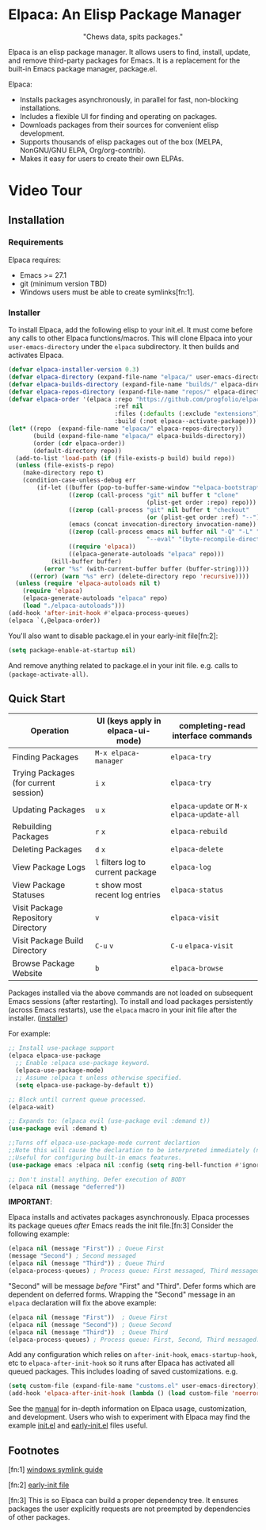#+options: exports:both timestamp:nil title:nil
#+author: Nicholas Vollmer
#+property: header-args :noweb yes

* Elpaca: An Elisp Package Manager
#+html: <p align="center"><img src="./images/elpaca.svg"/></p>
#+html: <p align="center">"Chews data, spits packages."</p>

Elpaca is an elisp package manager.
It allows users to find, install, update, and remove third-party packages for Emacs.
It is a replacement for the built-in Emacs package manager, package.el.

Elpaca:

- Installs packages asynchronously, in parallel for fast, non-blocking installations.
- Includes a flexible UI for finding and operating on packages.
- Downloads packages from their sources for convenient elisp development.
- Supports thousands of elisp packages out of the box (MELPA, NonGNU/GNU ELPA, Org/org-contrib).
- Makes it easy for users to create their own ELPAs.

* Video Tour

#+html: <p align="center"><a href="https://www.youtube.com/watch?v=5Ud-TE3iIQY"><img src="./images/elpaca-manager-install.gif"/></a></p>

** Installation
*** Requirements
Elpaca requires:
- Emacs >= 27.1
- git (minimum version TBD)
- Windows users must be able to create symlinks[fn:1].

*** Installer
To install Elpaca, add the following elisp to your init.el.
It must come before any calls to other Elpaca functions/macros.
This will clone Elpaca into your =user-emacs-directory= under the =elpaca= subdirectory.
It then builds and activates Elpaca.

#+begin_src emacs-lisp
(defvar elpaca-installer-version 0.3)
(defvar elpaca-directory (expand-file-name "elpaca/" user-emacs-directory))
(defvar elpaca-builds-directory (expand-file-name "builds/" elpaca-directory))
(defvar elpaca-repos-directory (expand-file-name "repos/" elpaca-directory))
(defvar elpaca-order '(elpaca :repo "https://github.com/progfolio/elpaca.git"
                              :ref nil
                              :files (:defaults (:exclude "extensions"))
                              :build (:not elpaca--activate-package)))
(let* ((repo  (expand-file-name "elpaca/" elpaca-repos-directory))
       (build (expand-file-name "elpaca/" elpaca-builds-directory))
       (order (cdr elpaca-order))
       (default-directory repo))
  (add-to-list 'load-path (if (file-exists-p build) build repo))
  (unless (file-exists-p repo)
    (make-directory repo t)
    (condition-case-unless-debug err
        (if-let ((buffer (pop-to-buffer-same-window "*elpaca-bootstrap*"))
                 ((zerop (call-process "git" nil buffer t "clone"
                                       (plist-get order :repo) repo)))
                 ((zerop (call-process "git" nil buffer t "checkout"
                                       (or (plist-get order :ref) "--"))))
                 (emacs (concat invocation-directory invocation-name))
                 ((zerop (call-process emacs nil buffer nil "-Q" "-L" "." "--batch"
                                       "--eval" "(byte-recompile-directory \".\" 0 'force)")))
                 ((require 'elpaca))
                 ((elpaca-generate-autoloads "elpaca" repo)))
            (kill-buffer buffer)
          (error "%s" (with-current-buffer buffer (buffer-string))))
      ((error) (warn "%s" err) (delete-directory repo 'recursive))))
  (unless (require 'elpaca-autoloads nil t)
    (require 'elpaca)
    (elpaca-generate-autoloads "elpaca" repo)
    (load "./elpaca-autoloads")))
(add-hook 'after-init-hook #'elpaca-process-queues)
(elpaca `(,@elpaca-order))
#+end_src

You'll also want to disable package.el in your early-init file[fn:2]:

#+begin_src emacs-lisp
(setq package-enable-at-startup nil)
#+end_src

And remove anything related to package.el in your init file. e.g. calls to ~(package-activate-all)~.


** Quick Start
| Operation                             | UI (keys apply in elpaca-ui-mode)  | completing-read interface commands           |
|---------------------------------------+------------------------------------+----------------------------------------------|
| Finding Packages                      | ~M-x elpaca-manager~               | ~elpaca-try~                                 |
| Trying Packages (for current session) | ~i~ ~x~                            | ~elpaca-try~                                 |
| Updating Packages                     | ~u~ ~x~                            | ~elpaca-update~ or ~M-x~ ~elpaca-update-all~ |
| Rebuilding Packages                   | ~r~ ~x~                            | ~elpaca-rebuild~                             |
| Deleting Packages                     | ~d~ ~x~                            | ~elpaca-delete~                              |
| View Package Logs                     | ~l~ filters log to current package | ~elpaca-log~                                 |
| View Package Statuses                 | ~t~ show most recent log entries   | ~elpaca-status~                              |
| Visit Package Repository Directory    | ~v~                                | ~elpaca-visit~                               |
| Visit Package Build Directory         | ~C-u~ ~v~                          | ~C-u~ ~elpaca-visit~                         |
| Browse Package Website                | ~b~                                | ~elpaca-browse~                              |

Packages installed via the above commands are not loaded on subsequent Emacs sessions (after restarting).
To install and load packages persistently (across Emacs restarts), use the =elpaca= macro in your init file after the installer. ([[#installer][installer]])

For example:

#+begin_src emacs-lisp
;; Install use-package support
(elpaca elpaca-use-package
  ;; Enable :elpaca use-package keyword.
  (elpaca-use-package-mode)
  ;; Assume :elpaca t unless otherwise specified.
  (setq elpaca-use-package-by-default t))

;; Block until current queue processed.
(elpaca-wait)

;; Expands to: (elpaca evil (use-package evil :demand t))
(use-package evil :demand t)

;;Turns off elpaca-use-package-mode current declartion
;;Note this will cause the declaration to be interpreted immediately (not deferred).
;;Useful for configuring built-in emacs features.
(use-package emacs :elpaca nil :config (setq ring-bell-function #'ignore))

;; Don't install anything. Defer execution of BODY
(elpaca nil (message "deferred"))
#+end_src

*IMPORTANT*:

Elpaca installs and activates packages asynchronously.
Elpaca processes its package queues /after/ Emacs reads the init file.[fn:3]
Consider the following example:

#+begin_src emacs-lisp
(elpaca nil (message "First")) ; Queue First
(message "Second") ; Second messaged
(elpaca nil (message "Third")) ; Queue Third
(elpaca-process-queues) ; Process queue: First messaged, Third messaged.
#+end_src

"Second" will be message /before/ "First" and "Third".
Defer forms which are dependent on deferred forms.
Wrapping the "Second" message in an =elpaca= declaration will fix the above example:

#+begin_src emacs-lisp
(elpaca nil (message "First"))  ; Queue First
(elpaca nil (message "Second")) ; Queue Second
(elpaca nil (message "Third"))  ; Queue Third
(elpaca-process-queues) ; Process queue: First, Second, Third messaged.
#+end_src

Add any configuration which relies on =after-init-hook=, =emacs-startup-hook=, etc to =elpaca-after-init-hook= so it runs after Elpaca has activated all queued packages.
This includes loading of saved customizations. e.g.

#+begin_src emacs-lisp
(setq custom-file (expand-file-name "customs.el" user-emacs-directory))
(add-hook 'elpaca-after-init-hook (lambda () (load custom-file 'noerror)))
#+end_src

See the [[file:./doc/manual.md][manual]] for in-depth information on Elpaca usage, customization, and development.
Users who wish to experiment with Elpaca may find the example [[file:./doc/init.el][init.el]] and [[file:./doc/early-init.el][early-init.el]] files useful.

** Footnotes
 [fn:1] [[https://www.howtogeek.com/16226/complete-guide-to-symbolic-links-symlinks-on-windows-or-linux/][windows symlink guide]]


 [fn:2] [[https://www.gnu.org/software/emacs/manual/html_node/emacs/Early-Init-File.html][early-init file]]


 [fn:3] This is so Elpaca can build a proper dependency tree. It ensures packages the user explicitly requests are not preempted by dependencies of other packages.
